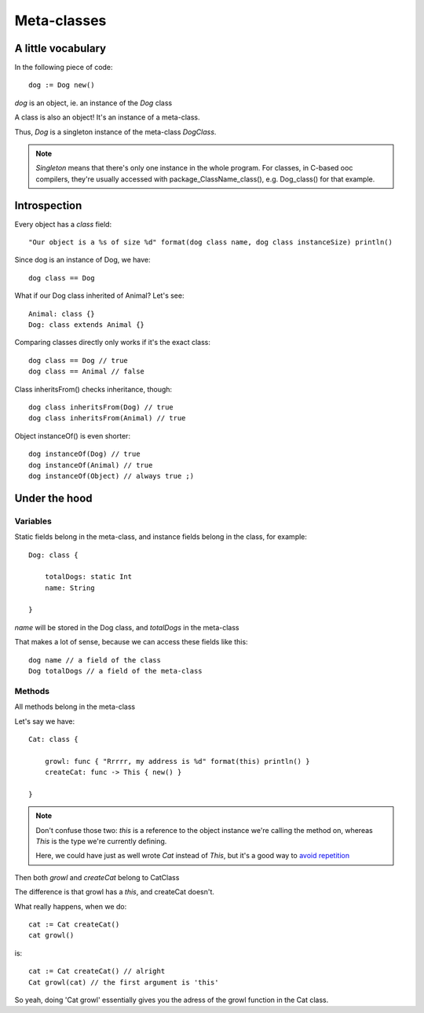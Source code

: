 Meta-classes
============

A little vocabulary
-------------------

In the following piece of code::

    dog := Dog new()
    
`dog` is an object, ie. an instance of the `Dog` class

A class is also an object! It's an instance of a meta-class.

Thus, `Dog` is a singleton instance of the meta-class `DogClass`.

.. note::

    `Singleton` means that there's only one instance in the
    whole program. For classes, in C-based ooc compilers,
    they're usually accessed with package_ClassName_class(), e.g.
    Dog_class() for that example.
    
Introspection
-------------

Every object has a `class` field::

    "Our object is a %s of size %d" format(dog class name, dog class instanceSize) println()

Since dog is an instance of Dog, we have::

    dog class == Dog
    
What if our Dog class inherited of Animal? Let's see::

    Animal: class {}
    Dog: class extends Animal {}
    
Comparing classes directly only works if it's the exact class::
    
    dog class == Dog // true
    dog class == Animal // false
    
Class inheritsFrom() checks inheritance, though::
    
    dog class inheritsFrom(Dog) // true
    dog class inheritsFrom(Animal) // true
    
Object instanceOf() is even shorter::
   
    dog instanceOf(Dog) // true
    dog instanceOf(Animal) // true
    dog instanceOf(Object) // always true ;)
    
Under the hood
--------------

Variables
~~~~~~~~~

Static fields belong in the meta-class, and instance fields belong
in the class, for example::

    Dog: class {
    
        totalDogs: static Int
        name: String
    
    }

`name` will be stored in the Dog class, and `totalDogs` in the meta-class

That makes a lot of sense, because we can access these fields like this::

    dog name // a field of the class
    Dog totalDogs // a field of the meta-class

Methods
~~~~~~~

All methods belong in the meta-class

Let's say we have::

    Cat: class {
    
        growl: func { "Rrrrr, my address is %d" format(this) println() }
        createCat: func -> This { new() }
    
    }

.. note::
    
    Don't confuse those two: `this` is a reference to the object instance
    we're calling the method on, whereas `This` is the type we're
    currently defining.
     
    Here, we could have just as well wrote `Cat` instead of `This`,
    but it's a good way to `avoid repetition <http://en.wikipedia.org/wiki/Don%27t_repeat_yourself>`_

Then both `growl` and `createCat` belong to CatClass

The difference is that growl has a `this`, and createCat doesn't.

What really happens, when we do::

    cat := Cat createCat()
    cat growl()

is::

    cat := Cat createCat() // alright
    Cat growl(cat) // the first argument is 'this'

So yeah, doing 'Cat growl' essentially gives you the adress of the growl
function in the Cat class.




